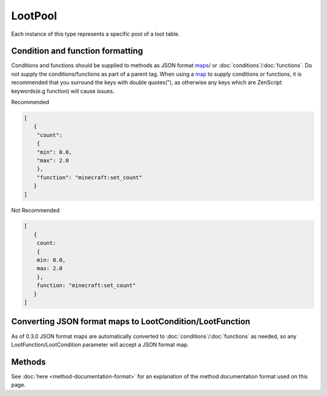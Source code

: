 LootPool
========
.. zenscript:type:: loottweaker.vanilla.loot.LootPool

Each instance of this type represents a specific pool of a loot table.

.. _json-format-maps:

Condition and function formatting
---------------------------------
Conditions and functions should be supplied to methods as JSON format maps_/ or
:doc:`conditions`/:doc:`functions`.
Do not supply the conditions/functions as part of a parent tag.
When using a `map`_ to supply conditions or functions, it is recommended that you
surround the keys with double quotes("), as otherwise any keys which are
ZenScript keywords(e.g function) will cause issues.

Recommended

.. code-block:: json

    [
       {
        "count":
        {
        "min": 0.0,
        "max": 2.0
        },
        "function": "minecraft:set_count"
       }
    ]

Not Recommended

.. code-block:: none

    [
       {
        count:
        {
        min: 0.0,
        max: 2.0
        },
        function: "minecraft:set_count"
       }
    ]

.. _autoconverted:

Converting JSON format maps to LootCondition/LootFunction
---------------------------------------------------------
As of 0.3.0 JSON format maps are automatically converted to
:doc:`conditions`/:doc:`functions` as needed, so any LootFunction/LootCondition
parameter will accept a JSON format map.

Methods
-------

See :doc:`here <method-documentation-format>` for an explanation of the method documentation format used on this page.

.. zenscript:function:: addConditions(LootCondition[] conditions)

    Adds conditions to the pool.

    :parameters:

    * conditions - an array of instances of :doc:`LootCondition <conditions>` to add.
      Maps are :ref:`automatically converted <autoconverted>`.

    .. code-block:: java

        // somePool is a LootPool created elsewhere
        somePool.addConditions([
            {"condition": "killed_by_player"},
            Conditions.randomChance(0.5)
        ]);

.. zenscript:function:: removeEntry(String entryName)

    Removes the entry with a matching ``entryName`` tag from the pool

    :parameters:

    * entryName - the :doc:`unique name </tutorials/removing-loot>` of the target entry

    :errors: if no entry with the specified name exists in the pool

    .. code-block:: java

        // somePool is a LootPool created elsewhere
        somePool.removeEntry("someEntryName");

.. zenscript:function:: addItemEntry(IItemStack iStack, int weight, int quality, LootFunction[] functions, LootCondition[] conditions, @Optional String name)

    Adds a new ``item`` type entry to the pool.

    :parameters:

    * iStack - the item stack the entry should produce. LootTweaker will autogenerate *set_nbt*, *set_damage*/*set_data* and *set_count* functions based on this stack, unless ``functions`` contains a function of the same type.
    * weight - the main component that determines the generation chance. Higher weights make entries generate more often.
    * quality - determines how much the Luck attribute affects the generation chance. Higher qualities make the luck attribute affect the generation chance more.
    * functions - :doc:`functions <functions>` that affect the stack(s) generated by the entry.
      Maps are :ref:`automatically converted <autoconverted>`.
    * conditions - :doc:`conditions <conditions>` for the generation of the entry.
      Maps are :ref:`automatically converted <autoconverted>`.
    * name - (Optional) a name for the entry. Must be unique within the pool.

    :errors: if the pool already contains an entry with the same name.

    .. code-block:: java

        import loottweaker.vanilla.loot.Conditions;

        // somePool is a LootPool created elsewhere
        // Adds a
        somePool.addItemEntry(
            <minecraft:potato>,
            1, // weight 1, i.e. low generation chance. Actual chance depends on total pool weight.
            0, // Default quality
            [], // No functions
            [
                Conditions.killedByPlayer()
            ]
        );

.. zenscript:function:: addItemEntry(IItemStack stack, int weightIn, int qualityIn, @Optional String name)

    Adds a new ``item`` type entry to the pool, with no conditions or functions.

    :parameters:

    * iStack - the item stack the entry should produce. LootTweaker will autogenerate *set_nbt*, *set_damage*/*set_data* and *set_count* functions based on this stack, unless ``functions`` contains a function of the same type.
    * weight - the main component that determines the generation chance. Higher weights make entries generate more often.
    * name - (Optional) a name for the entry. Must be unique within the pool.

    :errors: if the pool already contains an entry with the same name.

.. zenscript:function:: addItemEntry(IItemStack stack, int weightIn, @Optional String name)

    Adds a new ``item`` type entry to the pool, with no conditions or functions, and a quality of 0.

    :parameters:

    * iStack - the item stack the entry should produce. LootTweaker will autogenerate *set_nbt*, *set_damage*/*set_data* and *set_count* functions based on this stack, unless ``functions`` contains a function of the same type.
    * weight - the main component that determines the generation chance. Higher weights make entries generate more often.
    * name - (Optional) a name for the entry. Must be unique within the pool.

    :errors: if the pool already contains an entry with the same name.

.. zenscript:function:: addLootTableEntry(String tableName, int weightIn, int qualityIn, LootCondition[] conditions, @Optional String name)

    Adds a new ``loot_table`` type entry to the pool.

    :parameters:

    * tableName - the identifier for the table the entry should generate loot from.
    * weight - the main component that determines the generation chance. Higher weights make entries generate more often.
    * quality-  determines how much the Luck attribute affects the generation chance. Higher qualities make the luck attribute affect the generation chance more.
    * conditions - :doc:`conditions <conditions>` for the generation of the entry.
      Maps are :ref:`automatically converted <autoconverted>`.
    * name - (Optional) a name for the entry. Must be unique within the pool.

    :errors: if the pool already contains an entry with the same name.

.. zenscript:function:: addLootTableEntry(String tableName, int weightIn, int qualityIn, @Optional String name)

    Adds a new ``loot_table`` type entry to the pool with no conditions.

    :parameters:

    * tableName - the identifier for the table the entry should generate loot from.
    * weight - the main component that determines the generation chance. Higher weights make entries generate more often.
    * quality - determines how much the Luck attribute affects the generation chance. Higher qualities make the luck attribute affect the generation chance more.
    * conditions - conditions for the generation of the entry.
    * name - (Optional) a name for the entry. Must be unique within the pool.

    :errors: if the pool already contains an entry with the same name.

.. zenscript:function:: addLootTableEntry(String tableName, int weightIn, @Optional String name)

    Adds a new ``loot_table`` type entry to the pool with no conditions, and a quality of 0.

    :parameters:

    * tableName - the identifier for the table the entry should generate loot from.
    * weight - the main component that determines the generation chance. Higher weights make entries generate more often.
    * quality - determines how much the Luck attribute affects the generation chance. Higher qualities make the luck attribute affect the generation chance more.
    * conditions - conditions for the generation of the entry.
    * name - (Optional) a name for the entry. Must be unique within the pool.

    :errors: if the pool already contains an entry with the same name.

.. zenscript:function:: addEmptyEntry(int weight, int quality, LootCondition[] conditions, @Optional String name)

    Adds a new ``empty`` type entry to the pool.

    :parameters:

    * weight - the main component that determines the generation chance. Higher weights make entries generate more often.
    * quality - determines how much the Luck attribute affects the generation chance. Higher qualities make the luck attribute affect the generation chance more.
    * conditions - :doc:`conditions <conditions>` for the generation of the entry.
      Maps are :ref:`automatically converted <autoconverted>`.
    * name - (Optional) a name for the entry. Must be unique within the pool.

    :errors: if the pool already contains an entry with the same name.

.. zenscript:function:: addEmptyEntry(int weight, int quality, @Optional String name)

    Adds a new ``empty`` type entry to the pool with no conditions.

    :parameters:

    * weight - the main component that determines the generation chance. Higher weights make entries generate more often.
    * quality - determines how much the Luck attribute affects the generation chance. Higher qualities make the luck attribute affect the generation chance more.
    * name - (Optional) a name for the entry. Must be unique within the pool.

    :errors: if the pool already contains an entry with the same name.

.. zenscript:function:: addEmptyEntry(int weight, @Optional String name)

    Adds a new ``empty`` type entry to the pool with no conditions, and a quality of 0.

    :parameters:

    * weight - the main component that determines the generation chance. Higher weights make entries generate more often.
    * quality - determines how much the Luck attribute affects the generation chance. Higher qualities make the luck attribute affect the generation chance more.
    * name - (Optional) a name for the entry. Must be unique within the pool.

    :errors: if the pool already contains an entry with the same name.

.. zenscript:function:: setRolls(float min, float max)

    Sets the minimum and maximum rolls of the pool to the specified values.

    :parameters:

    * min - the new minimum rolls value
    * max - the new maximum rolls value

.. zenscript:function:: setBonusRolls(float min, float max)

    Sets the minimum and maximum bonus rolls of the pool to the specified values.

    :parameters:

    * min - the new minimum bonus rolls value.
    * max - the new maximum bonus rolls value.

.. zenscript:function:: clearConditions()

    Removes all loot conditions attached to this loot pool. Loot conditions and loot functions attached to child entries are unaffected.

.. zenscript:function:: clearEntries()

    Removes all entries from this loot pool.

.. _map: https://docs.blamejared.com/1.12/en/AdvancedFunctions/Associative_Arrays/
.. _maps: https://docs.blamejared.com/1.12/en/AdvancedFunctions/Associative_Arrays/